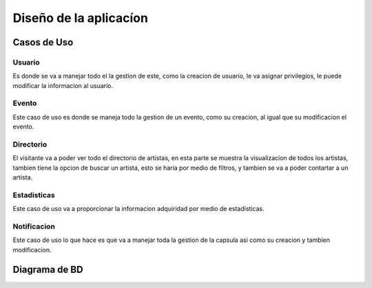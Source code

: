 Diseño de la aplicacíon
=======================

Casos de Uso
------------

.. _referencia-a:

Usuario
++++++++++++

Es donde se va a manejar todo el la gestion de este,
como la creacion de usuario, le va asignar privilegios, le puede modificar
la informacion al usuario.

.. image:: ../imagenes/usuario.png

.. _referencia-b:

Evento
+++++++

Este caso de uso es donde se maneja todo la gestion de un
evento, como su creacion, al igual que su modificacion el evento.

.. image:: ../imagenes/evento.png

.. _referencia-c:

Directorio
+++++++++++

El visitante va a poder ver todo el directorio de artistas,
en esta parte se muestra la visualizacion de todos los artistas, tambien
tiene la opcion de buscar un artista, esto se haria por medio de filtros,
y tambien se va a poder contartar a un artista.

.. image:: ../imagenes/directorio.png

.. _referencia-d:

Estadisticas
+++++++++++++

Este caso de uso va a proporcionar la informacion adquiridad
por medio de estadisticas.

.. image:: ../imagenes/estadisticas.png

.. _referencia-e:

Notificacion
+++++++++++++

Este caso de uso lo que hace es que va a manejar toda la
gestion de la capsula asi como su creacion y tambien modificacion.

.. image:: ../imagenes/capsula.png

Diagrama de BD
--------------

.. image:: ../imagenes/BDProyecto.png
